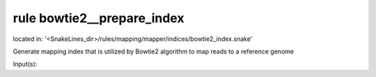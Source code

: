 rule bowtie2__prepare_index
---------------------------
located in: '<SnakeLines_dir>/rules/mapping/mapper/indices/bowtie2_index.snake'

Generate mapping index that is utilized by Bowtie2 algorithm to map reads to a reference genome

Input(s):

